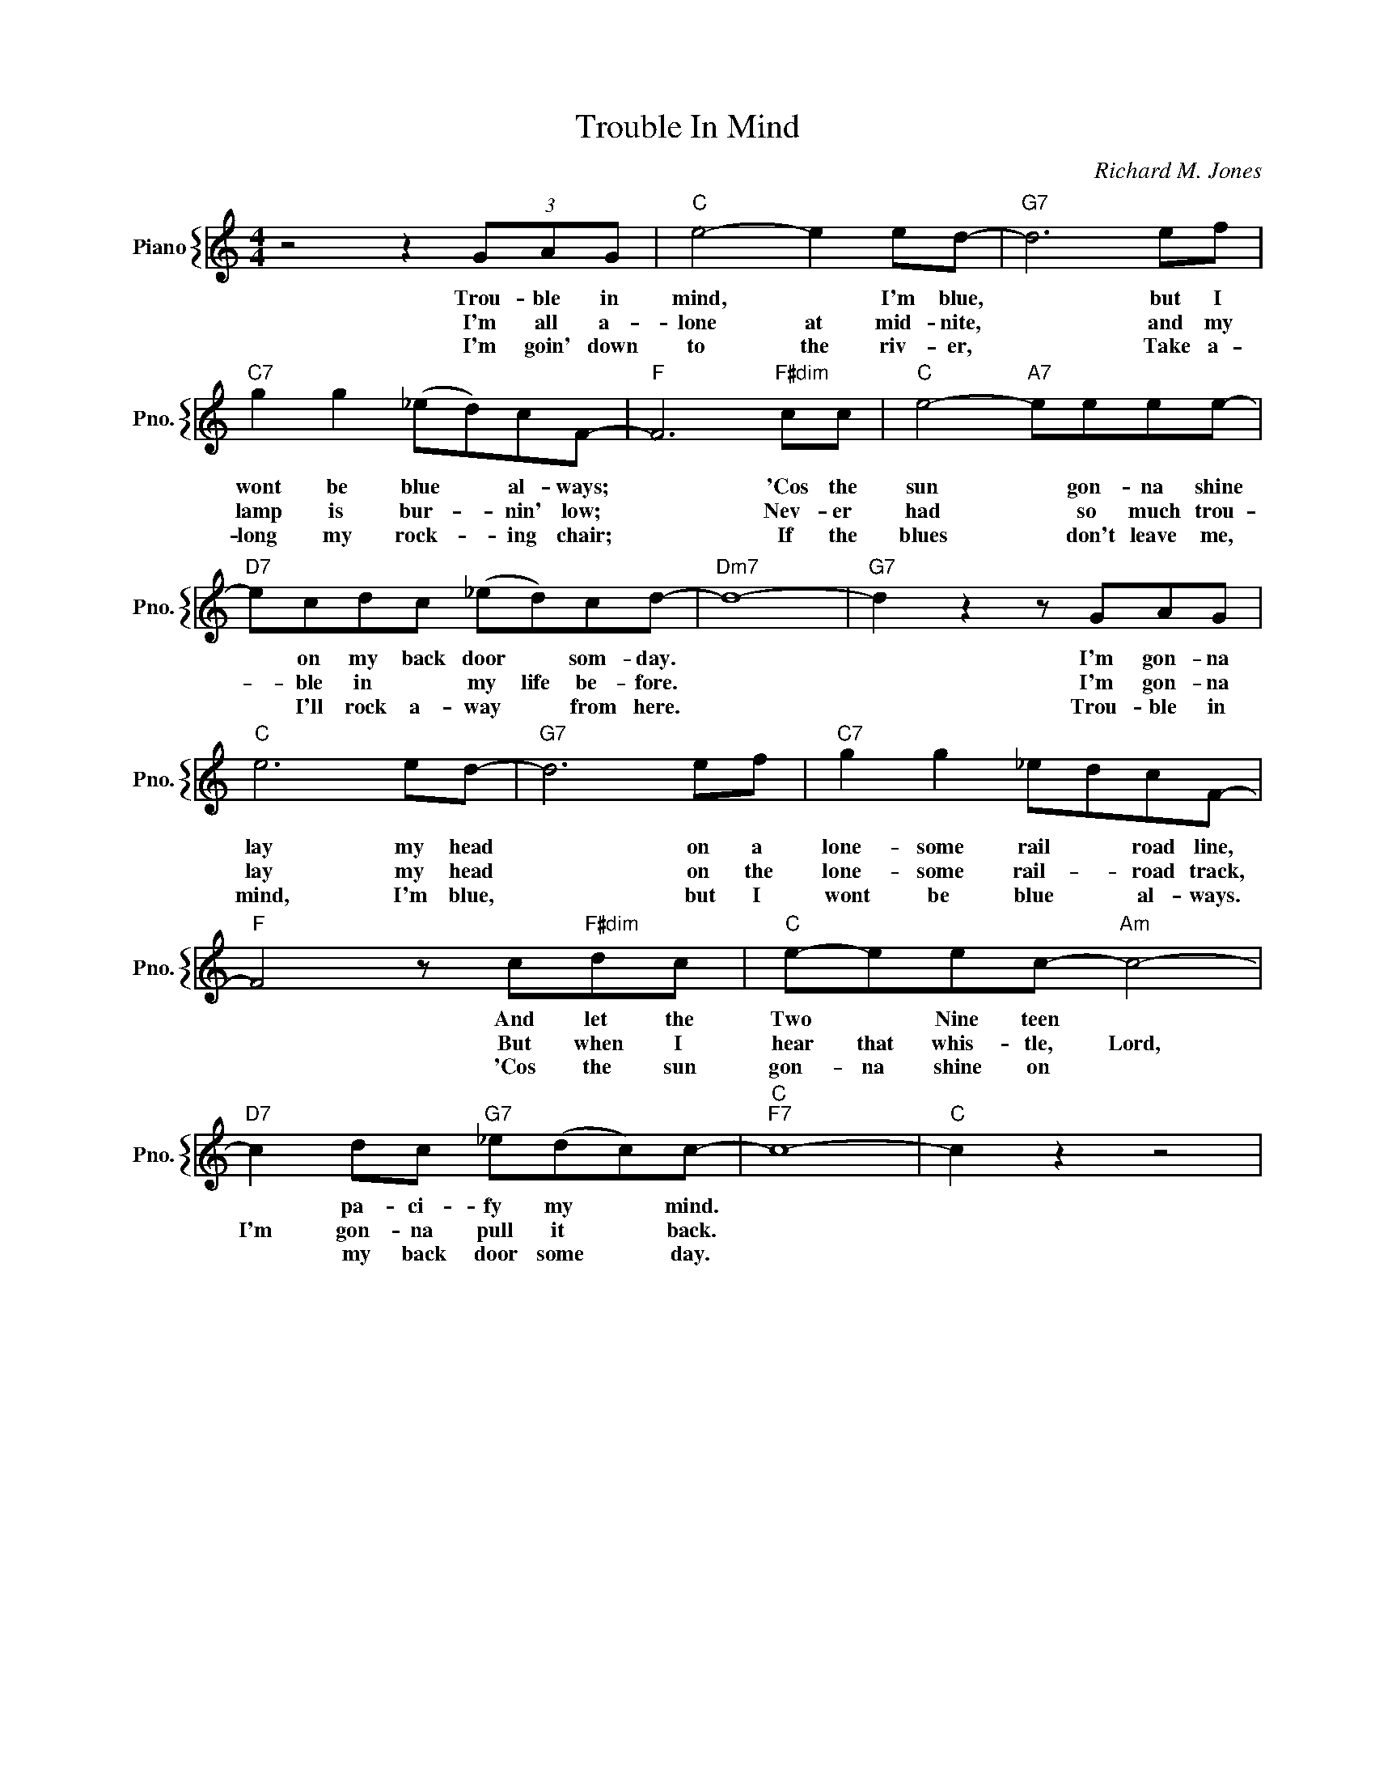 X:1
T:Trouble In Mind
C:Richard M. Jones
%%score { 1 }
L:1/4
M:4/4
I:linebreak $
K:C
V:1 treble nm="Piano" snm="Pno."
V:1
 z2 z (3G/A/G/ |"C" e2- e e/d/- |"G7" d3 e/f/ |$"C7" g g (_e/d/)c/F/- |"F" F3"F#dim" c/c/ | %5
w: Trou- ble in|mind, * I'm blue,|* but I|wont be blue * al- ways;|* 'Cos the|
w: I'm all a-|lone at mid- nite,|* and my|lamp is bur- * nin' low;|* Nev- er|
w: I'm goin' down|to the riv- er,|* Take a-|long my rock- * ing chair;|* If the|
"C" e2-"A7" e/e/e/e/- |$"D7" e/c/d/c/ (_e/d/)c/d/- |"Dm7" d4- |"G7" d z z/ G/A/G/ |$"C" e3 e/d/- | %10
w: sun * gon- na shine|* on my back door * som- day.||* I'm gon- na|lay my head|
w: had * so much trou-|* ble in * my life be- fore.||* I'm gon- na|lay my head|
w: blues * don't leave me,|* I'll rock a- way * from here.||* Trou- ble in|mind, I'm blue,|
"G7" d3 e/f/ |"C7" g g _e/d/c/F/- |$"F" F2 z/ c/"F#dim"d/c/ |"C" e/-e/e/c/-"Am" c2- |$ %14
w: * on a|lone- some rail * road line,|* And let the|Two * Nine teen *|
w: * on the|lone- some rail- * road track,|* But when I|hear that whis- tle, Lord,|
w: * but I|wont be blue * al- ways.|* 'Cos the sun|gon- na shine on *|
"D7" c d/c/"G7" _e/(d/c/)c/- |"C""F7" c4- |"C" c z z2 | %17
w: * pa- ci- fy my * mind.|||
w: I'm gon- na pull it * back.|||
w: * my back door some * day.|||
